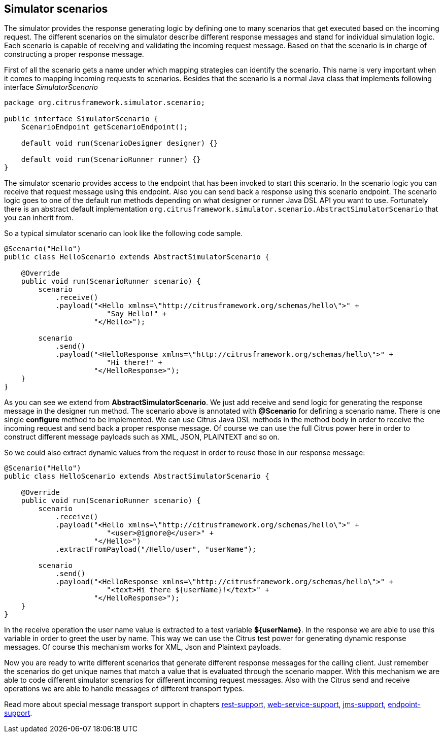 [[scenarios]]
== Simulator scenarios

The simulator provides the response generating logic by defining one to many scenarios that get executed based on the incoming request. The different scenarios on the simulator
describe different response messages and stand for individual simulation logic. Each scenario is capable of receiving and validating the incoming request message. Based on that the scenario
is in charge of constructing a proper response message.

First of all the scenario gets a name under which mapping strategies can identify the scenario. This name is very important when it comes to mapping incoming requests to scenarios. Besides that
the scenario is a normal Java class that implements following interface _SimulatorScenario_

[source,java]
----
package org.citrusframework.simulator.scenario;

public interface SimulatorScenario {
    ScenarioEndpoint getScenarioEndpoint();

    default void run(ScenarioDesigner designer) {}

    default void run(ScenarioRunner runner) {}
}
----

The simulator scenario provides access to the endpoint that has been invoked to start this scenario. In the scenario logic you can receive that request message using this endpoint. Also you can send back a
response using this scenario endpoint. The scenario logic goes to one of the default run methods depending on what designer or runner Java DSL API you want to use. Fortunately there is an abstract default
implementation `org.citrusframework.simulator.scenario.AbstractSimulatorScenario` that you can inherit from.

So a typical simulator scenario can look like the following code sample.

[source,java]
----
@Scenario("Hello")
public class HelloScenario extends AbstractSimulatorScenario {

    @Override
    public void run(ScenarioRunner scenario) {
        scenario
            .receive()
            .payload("<Hello xmlns=\"http://citrusframework.org/schemas/hello\">" +
                        "Say Hello!" +
                     "</Hello>");

        scenario
            .send()
            .payload("<HelloResponse xmlns=\"http://citrusframework.org/schemas/hello\">" +
                        "Hi there!" +
                     "</HelloResponse>");
    }
}
----

As you can see we extend from *AbstractSimulatorScenario*. We just add receive and send logic for generating the response message in the designer run method. The scenario above is annotated with *@Scenario*
for defining a scenario name. There is one single *configure* method to be implemented. We can use Citrus Java DSL methods in the method body in order to receive the incoming request and send back a proper response message.
Of course we can use the full Citrus power here in order to construct different message payloads such as XML, JSON, PLAINTEXT and so on.

So we could also extract dynamic values from the request in order to reuse those in our response message:

[source,java]
----
@Scenario("Hello")
public class HelloScenario extends AbstractSimulatorScenario {

    @Override
    public void run(ScenarioRunner scenario) {
        scenario
            .receive()
            .payload("<Hello xmlns=\"http://citrusframework.org/schemas/hello\">" +
                        "<user>@ignore@</user>" +
                     "</Hello>")
            .extractFromPayload("/Hello/user", "userName");

        scenario
            .send()
            .payload("<HelloResponse xmlns=\"http://citrusframework.org/schemas/hello\">" +
                        "<text>Hi there ${userName}!</text>" +
                     "</HelloResponse>");
    }
}
----

In the receive operation the user name value is extracted to a test variable *${userName}*. In the response we are able to use this variable in order to greet the user by name. This way
we can use the Citrus test power for generating dynamic response messages. Of course this mechanism works for XML, Json and Plaintext payloads.

Now you are ready to write different scenarios that generate different response messages for the calling client. Just remember the scenarios do get unique names that match a value that is evaluated through the scenario mapper. With this
mechanism we are able to code different simulator scenarios for different incoming request messages. Also with the Citrus send and receive operations we are able to handle messages of different transport types.

Read more about special message transport support in chapters link:#rest[rest-support], link:#web-service[web-service-support], link:#jms[jms-support], link:#endpoint[endpoint-support].
